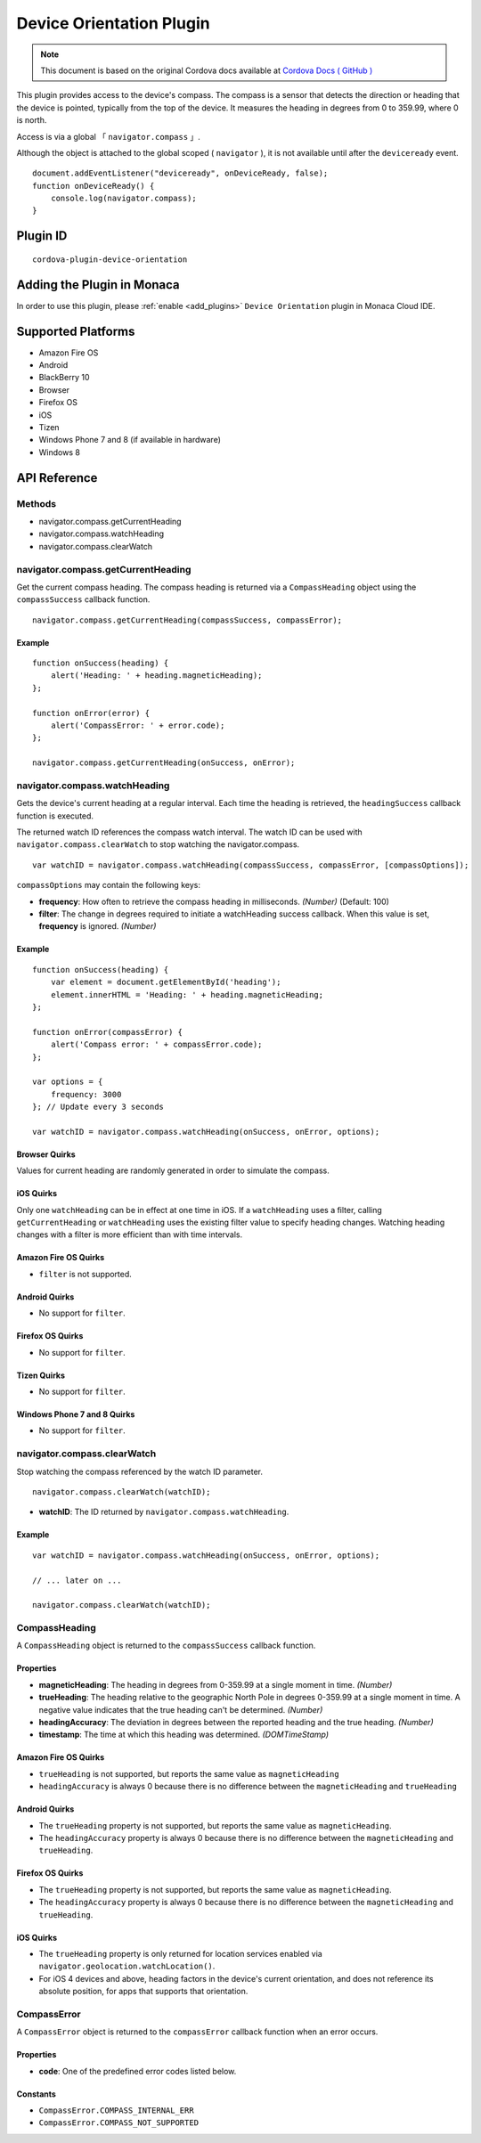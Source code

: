 .. raw:: html

   <!---
       Licensed to the Apache Software Foundation (ASF) under one
       or more contributor license agreements.  See the NOTICE file
       distributed with this work for additional information
       regarding copyright ownership.  The ASF licenses this file
       to you under the Apache License, Version 2.0 (the
       "License"); you may not use this file except in compliance
       with the License.  You may obtain a copy of the License at

         http://www.apache.org/licenses/LICENSE-2.0

       Unless required by applicable law or agreed to in writing,
       software distributed under the License is distributed on an
       "AS IS" BASIS, WITHOUT WARRANTIES OR CONDITIONS OF ANY
       KIND, either express or implied.  See the License for the
       specific language governing permissions and limitations
       under the License.
   -->

=====================================
Device Orientation Plugin
=====================================

.. rst-class:: right-menu


.. raw:: html

  <div>
    <div  style="float: left;" align="left"><b>Tested Version: </b><a href="https://github.com/apache/cordova-plugin-camera/blob/master/RELEASENOTES.md#120-jun-17-2015">1.2.0</a></div>   
    <div align="right" style="float: right;"><b>Last Edited:</b> November 20th, 2015</div>
    <br/>
  </div>

.. note:: 
    
   This document is based on the original Cordova docs available at `Cordova Docs ( GitHub ) <https://github.com/apache/cordova-plugin-device-orientation>`_



This plugin provides access to the device's compass. The compass is a
sensor that detects the direction or heading that the device is pointed,
typically from the top of the device. It measures the heading in degrees
from 0 to 359.99, where 0 is north.


Access is via a global 「 ``navigator.compass`` 」.

Although the object is attached to the global scoped ( ``navigator`` ), it is not available until after the ``deviceready`` event.


::

    document.addEventListener("deviceready", onDeviceReady, false);
    function onDeviceReady() {
        console.log(navigator.compass);
    }

Plugin ID
=====================================

::
  
  cordova-plugin-device-orientation


Adding the Plugin in Monaca
=========================================

In order to use this plugin, please :ref:`enable <add_plugins>` ``Device Orientation`` plugin in Monaca Cloud IDE.


Supported Platforms
=========================================

-  Amazon Fire OS
-  Android
-  BlackBerry 10
-  Browser
-  Firefox OS
-  iOS
-  Tizen
-  Windows Phone 7 and 8 (if available in hardware)
-  Windows 8

API Reference
=========================================

Methods
-------

-  navigator.compass.getCurrentHeading
-  navigator.compass.watchHeading
-  navigator.compass.clearWatch

navigator.compass.getCurrentHeading
-----------------------------------

Get the current compass heading. The compass heading is returned via a
``CompassHeading`` object using the ``compassSuccess`` callback
function.

::

    navigator.compass.getCurrentHeading(compassSuccess, compassError);

Example
~~~~~~~

::

    function onSuccess(heading) {
        alert('Heading: ' + heading.magneticHeading);
    };

    function onError(error) {
        alert('CompassError: ' + error.code);
    };

    navigator.compass.getCurrentHeading(onSuccess, onError);

navigator.compass.watchHeading
------------------------------

Gets the device's current heading at a regular interval. Each time the
heading is retrieved, the ``headingSuccess`` callback function is
executed.

The returned watch ID references the compass watch interval. The watch
ID can be used with ``navigator.compass.clearWatch`` to stop watching
the navigator.compass.

::

    var watchID = navigator.compass.watchHeading(compassSuccess, compassError, [compassOptions]);

``compassOptions`` may contain the following keys:

-  **frequency**: How often to retrieve the compass heading in
   milliseconds. *(Number)* (Default: 100)
-  **filter**: The change in degrees required to initiate a watchHeading
   success callback. When this value is set, **frequency** is ignored.
   *(Number)*

Example
~~~~~~~

::

    function onSuccess(heading) {
        var element = document.getElementById('heading');
        element.innerHTML = 'Heading: ' + heading.magneticHeading;
    };

    function onError(compassError) {
        alert('Compass error: ' + compassError.code);
    };

    var options = {
        frequency: 3000
    }; // Update every 3 seconds

    var watchID = navigator.compass.watchHeading(onSuccess, onError, options);

Browser Quirks
~~~~~~~~~~~~~~

Values for current heading are randomly generated in order to simulate
the compass.

iOS Quirks
~~~~~~~~~~

Only one ``watchHeading`` can be in effect at one time in iOS. If a
``watchHeading`` uses a filter, calling ``getCurrentHeading`` or
``watchHeading`` uses the existing filter value to specify heading
changes. Watching heading changes with a filter is more efficient than
with time intervals.

Amazon Fire OS Quirks
~~~~~~~~~~~~~~~~~~~~~

-  ``filter`` is not supported.

Android Quirks
~~~~~~~~~~~~~~

-  No support for ``filter``.

Firefox OS Quirks
~~~~~~~~~~~~~~~~~

-  No support for ``filter``.

Tizen Quirks
~~~~~~~~~~~~

-  No support for ``filter``.

Windows Phone 7 and 8 Quirks
~~~~~~~~~~~~~~~~~~~~~~~~~~~~

-  No support for ``filter``.

navigator.compass.clearWatch
----------------------------

Stop watching the compass referenced by the watch ID parameter.

::

    navigator.compass.clearWatch(watchID);

-  **watchID**: The ID returned by ``navigator.compass.watchHeading``.

Example
~~~~~~~

::

    var watchID = navigator.compass.watchHeading(onSuccess, onError, options);

    // ... later on ...

    navigator.compass.clearWatch(watchID);

CompassHeading
--------------

A ``CompassHeading`` object is returned to the ``compassSuccess``
callback function.

Properties
~~~~~~~~~~

-  **magneticHeading**: The heading in degrees from 0-359.99 at a single
   moment in time. *(Number)*

-  **trueHeading**: The heading relative to the geographic North Pole in
   degrees 0-359.99 at a single moment in time. A negative value
   indicates that the true heading can't be determined. *(Number)*

-  **headingAccuracy**: The deviation in degrees between the reported
   heading and the true heading. *(Number)*

-  **timestamp**: The time at which this heading was determined.
   *(DOMTimeStamp)*

Amazon Fire OS Quirks
~~~~~~~~~~~~~~~~~~~~~

-  ``trueHeading`` is not supported, but reports the same value as
   ``magneticHeading``

-  ``headingAccuracy`` is always 0 because there is no difference
   between the ``magneticHeading`` and ``trueHeading``

Android Quirks
~~~~~~~~~~~~~~

-  The ``trueHeading`` property is not supported, but reports the same
   value as ``magneticHeading``.

-  The ``headingAccuracy`` property is always 0 because there is no
   difference between the ``magneticHeading`` and ``trueHeading``.

Firefox OS Quirks
~~~~~~~~~~~~~~~~~

-  The ``trueHeading`` property is not supported, but reports the same
   value as ``magneticHeading``.

-  The ``headingAccuracy`` property is always 0 because there is no
   difference between the ``magneticHeading`` and ``trueHeading``.

iOS Quirks
~~~~~~~~~~

-  The ``trueHeading`` property is only returned for location services
   enabled via ``navigator.geolocation.watchLocation()``.

-  For iOS 4 devices and above, heading factors in the device's current
   orientation, and does not reference its absolute position, for apps
   that supports that orientation.

CompassError
------------

A ``CompassError`` object is returned to the ``compassError`` callback
function when an error occurs.

Properties
~~~~~~~~~~

-  **code**: One of the predefined error codes listed below.

Constants
~~~~~~~~~

-  ``CompassError.COMPASS_INTERNAL_ERR``
-  ``CompassError.COMPASS_NOT_SUPPORTED``


.. seealso::

  *See Also*

  - :ref:`third_party_cordova_index`
  - :ref:`cordova_core_plugins`
